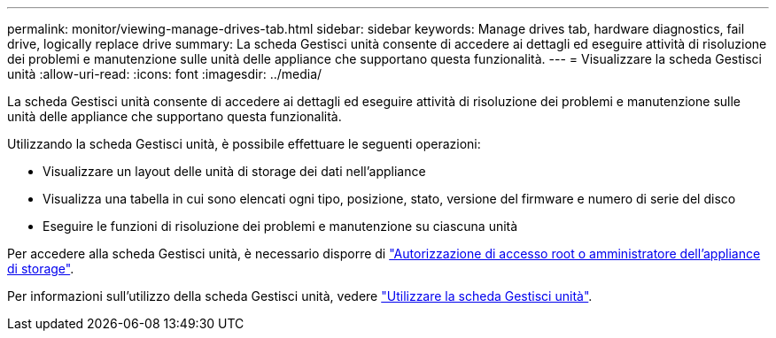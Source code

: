 ---
permalink: monitor/viewing-manage-drives-tab.html 
sidebar: sidebar 
keywords: Manage drives tab, hardware diagnostics, fail drive, logically replace drive 
summary: La scheda Gestisci unità consente di accedere ai dettagli ed eseguire attività di risoluzione dei problemi e manutenzione sulle unità delle appliance che supportano questa funzionalità. 
---
= Visualizzare la scheda Gestisci unità
:allow-uri-read: 
:icons: font
:imagesdir: ../media/


[role="lead"]
La scheda Gestisci unità consente di accedere ai dettagli ed eseguire attività di risoluzione dei problemi e manutenzione sulle unità delle appliance che supportano questa funzionalità.

Utilizzando la scheda Gestisci unità, è possibile effettuare le seguenti operazioni:

* Visualizzare un layout delle unità di storage dei dati nell'appliance
* Visualizza una tabella in cui sono elencati ogni tipo, posizione, stato, versione del firmware e numero di serie del disco
* Eseguire le funzioni di risoluzione dei problemi e manutenzione su ciascuna unità


Per accedere alla scheda Gestisci unità, è necessario disporre di link:../admin/admin-group-permissions.html["Autorizzazione di accesso root o amministratore dell'appliance di storage"].

Per informazioni sull'utilizzo della scheda Gestisci unità, vedere https://docs.netapp.com/us-en/storagegrid-appliances/commonhardware/manage-drives-tab.html["Utilizzare la scheda Gestisci unità"^].
